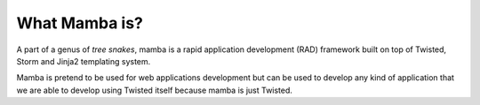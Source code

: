 .. _what_mamba_is:

What Mamba is?
==============

A part of a genus of *tree snakes*, mamba is a rapid application development (RAD) framework built on top of Twisted, Storm and Jinja2 templating system.

Mamba is pretend to be used for web applications development but can be used to develop any kind of application that we are able to develop using Twisted itself because mamba is just Twisted.